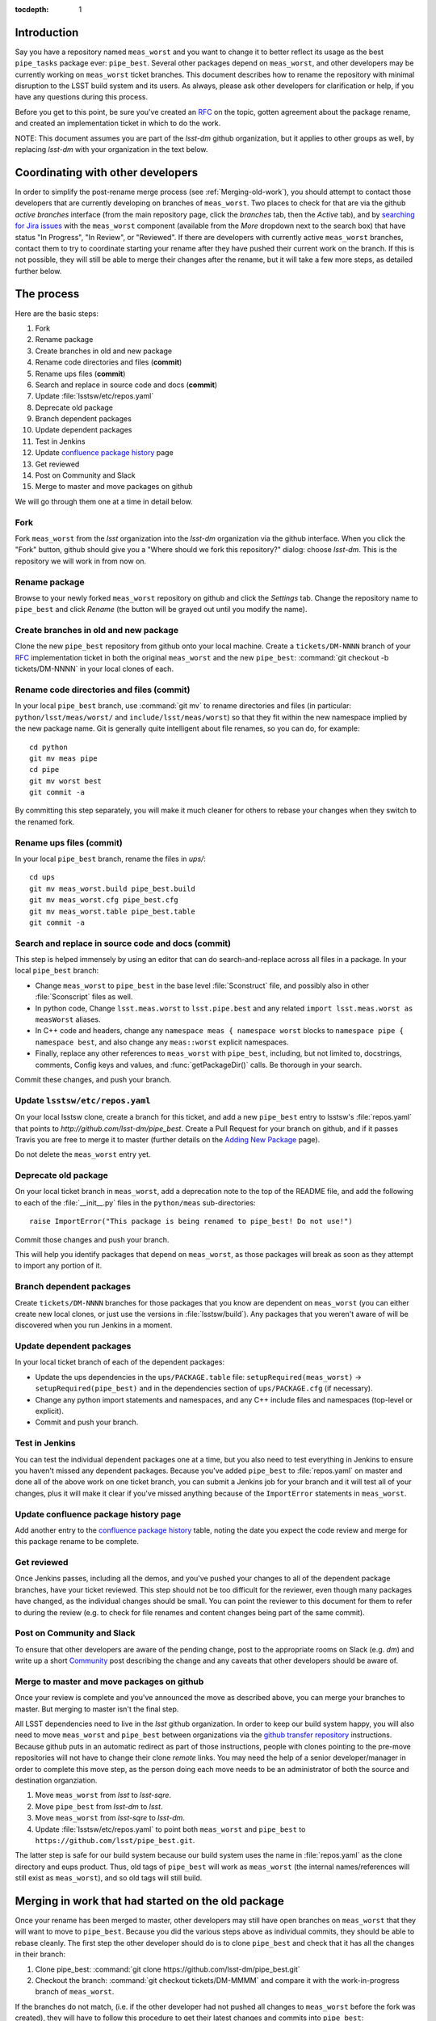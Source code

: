 :tocdepth: 1

Introduction
============

Say you have a repository named ``meas_worst`` and you want to change it to better reflect its usage as the best ``pipe_tasks`` package ever: ``pipe_best``. Several other packages depend on ``meas_worst``, and other developers may be currently working on ``meas_worst`` ticket branches. This document describes how to rename the repository with minimal disruption to the LSST build system and its users. As always, please ask other developers for clarification or help, if you have any questions during this process.

Before you get to this point, be sure you've created an `RFC`_ on the topic, gotten agreement about the package rename, and created an implementation ticket in which to do the work.

NOTE: This document assumes you are part of the `lsst-dm` github organization, but it applies to other groups as well, by replacing `lsst-dm` with your organization in the text below.

.. _RFC: https://developer.lsst.io/processes/decision_process.html#request-for-comments-rfc-process

Coordinating with other developers
==================================

In order to simplify the post-rename merge process (see :ref:`Merging-old-work`), you should attempt to contact those developers that are currently developing on branches of ``meas_worst``. Two places to check for that are via the github `active branches` interface (from the main repository page, click the `branches` tab, then the `Active` tab), and by `searching for Jira issues`_ with the ``meas_worst`` component (available from the `More` dropdown next to the search box) that have status "In Progress", "In Review", or "Reviewed". If there are developers with currently active ``meas_worst`` branches, contact them to try to coordinate starting your rename after they have pushed their current work on the branch. If this is not possible, they will still be able to merge their changes after the rename, but it will take a few more steps, as detailed further below.

.. _searching for Jira issues: https://jira.lsstcorp.org/issues/?jql=

The process
===========

Here are the basic steps:

1. Fork
2. Rename package
3. Create branches in old and new package
4. Rename code directories and files (**commit**)
5. Rename ups files (**commit**)
6. Search and replace in source code and docs (**commit**)
7. Update :file:`lsstsw/etc/repos.yaml`
8. Deprecate old package
9. Branch dependent packages
10. Update dependent packages
11. Test in Jenkins
12. Update `confluence package history`_ page
13. Get reviewed
14. Post on Community and Slack
15. Merge to master and move packages on github

We will go through them one at a time in detail below.

.. _Confluence package history: https://confluence.lsstcorp.org/display/DM/DM+Stack+Package+History

Fork
----

Fork ``meas_worst`` from the `lsst` organization into the `lsst-dm` organization via the github interface. When you click the "Fork" button, github should give you a "Where should we fork this repository?" dialog: choose `lsst-dm`. This is the repository we will work in from now on.

Rename package
--------------

Browse to your newly forked ``meas_worst`` repository on github and click the `Settings` tab. Change the repository name to ``pipe_best`` and click `Rename` (the button will be grayed out until you modify the name).

Create branches in old and new package
--------------------------------------

Clone the new ``pipe_best`` repository from github onto your local machine. Create a ``tickets/DM-NNNN`` branch of your `RFC`_ implementation ticket in both the original ``meas_worst`` and the new ``pipe_best``: :command:`git checkout -b tickets/DM-NNNN` in your local clones of each.

Rename code directories and files (**commit**)
----------------------------------------------

In your local ``pipe_best`` branch, use :command:`git mv` to rename directories and files (in particular: ``python/lsst/meas/worst/`` and ``include/lsst/meas/worst``) so that they fit within the new namespace implied by the new package name. Git is generally quite intelligent about file renames, so you can do, for example::

    cd python
    git mv meas pipe
    cd pipe
    git mv worst best
    git commit -a

By committing this step separately, you will make it much cleaner for others to rebase your changes when they switch to the renamed fork.

Rename ups files (**commit**)
-----------------------------

In your local ``pipe_best`` branch, rename the files in `ups/`::

    cd ups
    git mv meas_worst.build pipe_best.build
    git mv meas_worst.cfg pipe_best.cfg
    git mv meas_worst.table pipe_best.table
    git commit -a

Search and replace in source code and docs (**commit**)
-------------------------------------------------------

This step is helped immensely by using an editor that can do search-and-replace across all files in a package. In your local ``pipe_best`` branch:

* Change ``meas_worst`` to ``pipe_best`` in the base level :file:`Sconstruct` file, and possibly also in other :file:`Sconscript` files as well.
* In python code, Change ``lsst.meas.worst`` to ``lsst.pipe.best`` and any related ``import lsst.meas.worst as measWorst`` aliases.
* In C++ code and headers, change any ``namespace meas { namespace worst`` blocks to ``namespace pipe { namespace best``, and also change any ``meas::worst`` explicit namespaces.
* Finally, replace any other references to ``meas_worst`` with ``pipe_best``, including, but not limited to, docstrings, comments, Config keys and values, and :func:`getPackageDir()` calls. Be thorough in your search.

Commit these changes, and push your branch.

Update ``lsstsw/etc/repos.yaml``
--------------------------------

On your local lsstsw clone, create a branch for this ticket, and add a new ``pipe_best`` entry to lsstsw's :file:`repos.yaml` that points to `http://github.com/lsst-dm/pipe_best`. Create a Pull Request for your branch on github, and if it passes Travis you are free to merge it to master (further details on the `Adding New Package`_ page).

Do not delete the ``meas_worst`` entry yet.

.. _Adding New Package: https://developer.lsst.io/build-ci/new_package.html#adding-a-new-package-to-the-build

Deprecate old package
---------------------

On your local ticket branch in ``meas_worst``, add a deprecation note to the top of the README file, and add the following to each of the :file:`__init__.py` files in the ``python/meas`` sub-directories::

    raise ImportError("This package is being renamed to pipe_best! Do not use!")

Commit those changes and push your branch.

This will help you identify packages that depend on ``meas_worst``, as those packages will break as soon as they attempt to import any portion of it.

Branch dependent packages
-------------------------

Create ``tickets/DM-NNNN`` branches for those packages that you know are dependent on ``meas_worst`` (you can either create new local clones, or just use the versions in :file:`lsstsw/build`). Any packages that you weren't aware of will be discovered when you run Jenkins in a moment.

Update dependent packages
-------------------------

In your local ticket branch of each of the dependent packages:

* Update the ups dependencies in the ``ups/PACKAGE.table`` file: ``setupRequired(meas_worst)`` -> ``setupRequired(pipe_best)`` and in the dependencies section of ``ups/PACKAGE.cfg`` (if necessary).
* Change any python import statements and namespaces, and any C++ include files and namespaces (top-level or explicit).
* Commit and push your branch.

Test in Jenkins
---------------

You can test the individual dependent packages one at a time, but you also need to test everything in Jenkins to ensure you haven't missed any dependent packages. Because you've added ``pipe_best`` to :file:`repos.yaml` on master and done all of the above work on one ticket branch, you can submit a Jenkins job for your branch and it will test all of your changes, plus it will make it clear if you've missed anything because of the ``ImportError`` statements in ``meas_worst``.

Update confluence package history page
--------------------------------------

Add another entry to the `confluence package history`_ table, noting the date you expect the code review and merge for this package rename to be complete.

Get reviewed
------------

Once Jenkins passes, including all the demos, and you've pushed your changes to all of the dependent package branches, have your ticket reviewed. This step should not be too difficult for the reviewer, even though many packages have changed, as the individual changes should be small. You can point the reviewer to this document for them to refer to during the review (e.g. to check for file renames and content changes being part of the same commit).

Post on Community and Slack
---------------------------

To ensure that other developers are aware of the pending change, post to the appropriate rooms on Slack (e.g. `dm`) and write up a short Community_ post describing the change and any caveats that other developers should be aware of.

.. _Community: https://community.lsst.org

Merge to master and move packages on github
-------------------------------------------

Once your review is complete and you've announced the move as described above, you can merge your branches to master. But merging to master isn't the final step.

All LSST dependencies need to live in the `lsst` github organization. In order to keep our build system happy, you will also need to move ``meas_worst`` and ``pipe_best`` between organizations via the `github transfer repository`_ instructions. Because github puts in an automatic redirect as part of those instructions, people with clones pointing to the pre-move repositories will not have to change their clone `remote` links. You may need the help of a senior developer/manager in order to complete this move step, as the person doing each move needs to be an administrator of both the source and destination organziation.

.. _github transfer repository: https://help.github.com/articles/transferring-a-repository-owned-by-your-organization/

1. Move ``meas_worst`` from `lsst` to `lsst-sqre`.
2. Move ``pipe_best`` from `lsst-dm` to `lsst`.
3. Move ``meas_worst`` from `lsst-sqre` to `lsst-dm`.
4. Update :file:`lsstsw/etc/repos.yaml` to point both ``meas_worst`` and ``pipe_best`` to ``https://github.com/lsst/pipe_best.git``.

The latter step is safe for our build system because our build system uses the name in :file:`repos.yaml` as the clone directory and eups product. Thus, old tags of ``pipe_best`` will work as ``meas_worst`` (the internal names/references will still exist as ``meas_worst``), and so old tags will still build.

.. _Merging-old-work:

Merging in work that had started on the old package
===================================================

Once your rename has been merged to master, other developers may still have open branches on ``meas_worst`` that they will want to move to ``pipe_best``. Because you did the various steps above as individual commits, they should be able to rebase cleanly. The first step the other developer should do is to clone ``pipe_best`` and check that it has all the changes in their branch:

1. Clone pipe_best: :command:`git clone https://github.com/lsst-dm/pipe_best.git`
2. Checkout the branch: :command:`git checkout tickets/DM-MMMM` and compare it with the work-in-progress branch of ``meas_worst``.

If the branches do not match, (i.e. if the other developer had not pushed all changes to ``meas_worst`` before the fork was created), they will have to follow this procedure to get their latest changes and commits into ``pipe_best``:

1. Commit any changes and push the branch on ``meas_worst`` to github to preserve them.
2. Change the ``meas_worst`` clone's remote: :command:`git remote set-url origin https://github.com/lsst-dm/pipe_best.git`
3. Push the branch to the new remote :command:`git push --set-upstream origin tickets/DM-MMMM`. **Do not pull or push master!** The goal is to update ``pipe_best`` with the branch's changes, but to not change anything else.
4. Update the checked-out branch on the ``pipe_best`` clone created above: :command:`git pull`
5. Check that the branch in the new clone matches the branch in ``meas_worst``, and if so, continue with the steps below. If the branches still don't match, please ask for help from another developer.

If the branch in ``meas_worst`` and the branch in the new clone of ``pipe_best`` contain the same set of changes (this will be the case if the other developer had pushed all of their changes to their branch of ``meas_worst`` before you created the fork, or they had followed the above steps if not), the rest of the merging process is straight forward:

1. Rebase the new ``pipe_best`` clone to master: :command:`git rebase master`
2. Fix any conflicts. There may be a few, if the branch has modified lines near lines that were changed during the rename.
3. Commit and push the branch to ``pipe_best``, and continue working on the new ``pipe_best`` clone. The other developer can delete their local ``meas_worst`` clone.


Post-move cleanup
=================

Once you are reasonably confident that there is nobody working on ``meas_worst`` and that all relevant work has been moved to ``pipe_best``, you can delete ``meas_worst`` from `lsst-dm`, and change your ``pipe_best`` remote to point to its final resting place at ``https://github.com/lsst/pipe_best.git``.
